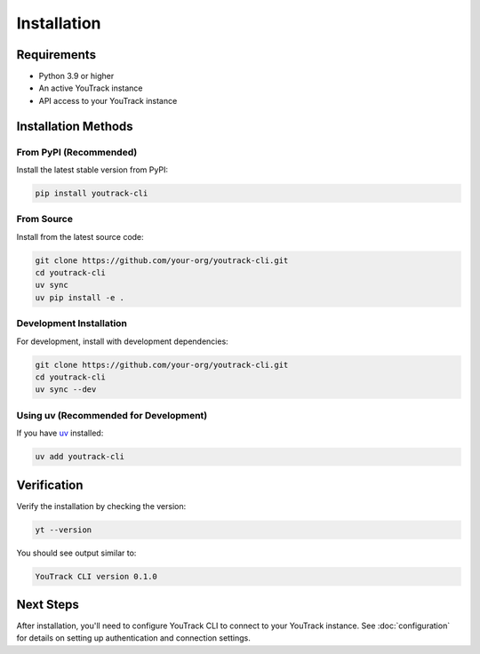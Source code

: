 Installation
============

Requirements
------------

* Python 3.9 or higher
* An active YouTrack instance
* API access to your YouTrack instance

Installation Methods
--------------------

From PyPI (Recommended)
~~~~~~~~~~~~~~~~~~~~~~~

Install the latest stable version from PyPI:

.. code-block:: bash

   pip install youtrack-cli

From Source
~~~~~~~~~~~

Install from the latest source code:

.. code-block:: bash

   git clone https://github.com/your-org/youtrack-cli.git
   cd youtrack-cli
   uv sync
   uv pip install -e .

Development Installation
~~~~~~~~~~~~~~~~~~~~~~~~

For development, install with development dependencies:

.. code-block:: bash

   git clone https://github.com/your-org/youtrack-cli.git
   cd youtrack-cli
   uv sync --dev

Using uv (Recommended for Development)
~~~~~~~~~~~~~~~~~~~~~~~~~~~~~~~~~~~~~~~

If you have `uv <https://docs.astral.sh/uv/>`_ installed:

.. code-block:: bash

   uv add youtrack-cli

Verification
------------

Verify the installation by checking the version:

.. code-block:: bash

   yt --version

You should see output similar to:

.. code-block:: text

   YouTrack CLI version 0.1.0

Next Steps
----------

After installation, you'll need to configure YouTrack CLI to connect to your YouTrack instance.
See :doc:`configuration` for details on setting up authentication and connection settings.